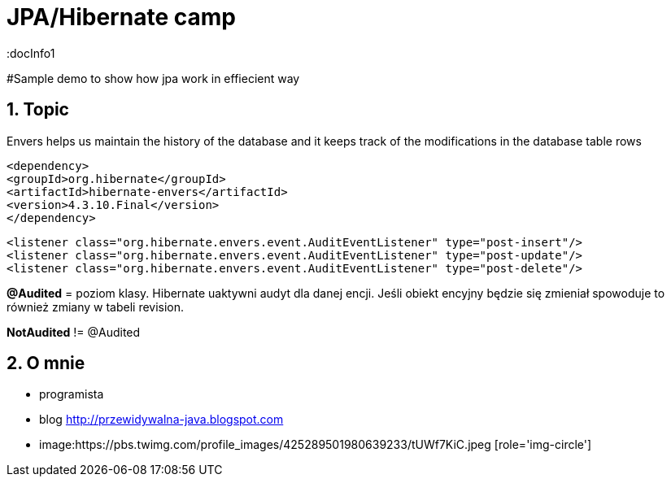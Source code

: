 = JPA/Hibernate camp
:docInfo1
:numbered:
:icons: font
:pagenums:
:imagesdir: images
:source-highlighter: coderay

:image-link: https://pbs.twimg.com/profile_images/425289501980639233/tUWf7KiC.jpeg

ifndef::sourcedir[:sourcedir: ./src/main/java/]

#Sample demo to show how jpa work in effiecient way


== Topic

Envers helps us maintain the history of the database and it keeps track of the modifications
in the database table rows

[source,xml]
----
<dependency>
<groupId>org.hibernate</groupId>
<artifactId>hibernate-envers</artifactId>
<version>4.3.10.Final</version>
</dependency>
----

[source,xml]
----
<listener class="org.hibernate.envers.event.AuditEventListener" type="post-insert"/>
<listener class="org.hibernate.envers.event.AuditEventListener" type="post-update"/>
<listener class="org.hibernate.envers.event.AuditEventListener" type="post-delete"/>
----

*@Audited* = poziom klasy. Hibernate uaktywni audyt dla danej encji. 
Jeśli obiekt encyjny będzie się zmieniał spowoduje to również zmiany w tabeli revision.


*NotAudited* != @Audited

 

== O mnie
* programista
* blog link:http://przewidywalna-java.blogspot.com[]
* image:{image-link} [role='img-circle']

